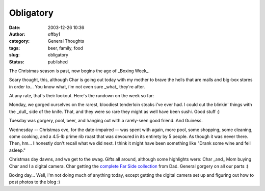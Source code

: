 Obligatory
##########
:date: 2003-12-26 10:36
:author: offby1
:category: General Thoughts
:tags: beer, family, food
:slug: obligatory
:status: published

The Christmas season is past, now begins the age of \_Boxing Week\_.

Scary thought, this, although Char is going out today with my mother to
brave the hells that are malls and big-box stores in order to... You
know what, i'm not even sure \_what\_ they're after.

At any rate, that's their lookout. Here's the rundown on the week so
far:

Monday, we gorged ourselves on the rarest, bloodiest tenderloin steaks
i've ever had. I could cut the blinkin' things with the \_dull\_ side of
the knife. That, and they were so rare they might as well have been
sushi. Good stuff :)

Tuesday was gorgery, pool, beer, and hanging out with a rarely-seen good
friend. And Guiness.

Wednesday -- Christmas eve, for the date-impaired -- was spent with
again, more pool, some shopping, some cleaning, some cooking, and a
4.5-lb prime rib roast that was devoured in its entirety by 5 people. As
though it was never there. Then, hm... I honestly don't recall what we
did next. I think it might have been something like "Drank some wine and
fell asleep."

Christmas day dawns, and we get to the swag. Gifts all around, although
some highlights were: Char \_and\_ Mom buying Char and I a digital
camera. Char getting the `complete Far Side
collection <http://www.amazon.com/exec/obidos/ASIN/0740721135/schoolblog-20?creative=125577&camp=2321&link_code=as1>`__
from Dad. General gorgery on all our parts :)

Boxing day... Well, i'm not doing much of anything today, except getting
the digital camera set up and figuring out how to post photos to the
blog :)
